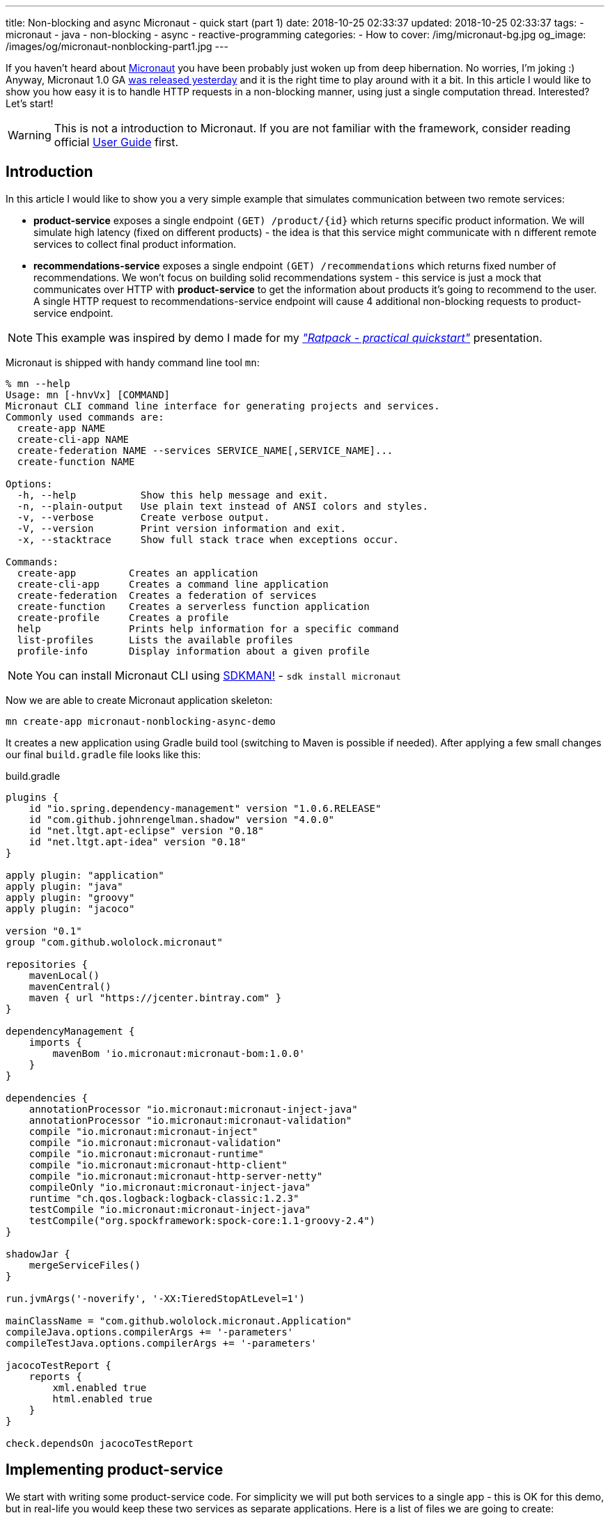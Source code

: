 ---
title: Non-blocking and async Micronaut - quick start (part 1)
date: 2018-10-25 02:33:37
updated: 2018-10-25 02:33:37
tags:
    - micronaut
    - java
    - non-blocking
    - async
    - reactive-programming
categories:
    - How to
cover: /img/micronaut-bg.jpg
og_image: /images/og/micronaut-nonblocking-part1.jpg
---

If you haven't heard about http://micronaut.io/[Micronaut] you have been probably just woken up from deep hibernation. No&nbsp;worries, I'm joking :)
Anyway, Micronaut 1.0 GA https://twitter.com/micronautfw/status/1054754150292967424[was released yesterday] and it is
the right time to play around with it a bit. In this article I would like to show you how easy it is to handle HTTP requests
in a non-blocking manner, using just a single computation thread. Interested? Let's start!

++++
<!-- more -->
++++

WARNING: This is not a introduction to Micronaut. If you are not familiar with the framework, consider reading official
https://docs.micronaut.io/latest/guide/index.html[User Guide] first.

== Introduction

In this article I would like to show you a very simple example that simulates communication between two remote services:

* *product-service* exposes a single endpoint `(GET) /product/{id}` which returns specific product information. We will
simulate high latency (fixed on different products) - the idea is that this service might communicate with `n` different
remote services to collect final product information.
* *recommendations-service* exposes a single endpoint `(GET) /recommendations` which returns fixed number of recommendations.
We won't focus on building solid recommendations system - this service is just a mock that communicates over HTTP with
*product-service* to get the information about products it's going to recommend to the user. A single HTTP request to
recommendations-service endpoint will cause 4 additional non-blocking requests to product-service endpoint.

NOTE: This example was inspired by demo I made for my https://github.com/wololock/ratpack-quickstart-demo[_"Ratpack - practical quickstart"_] presentation.



Micronaut is shipped with handy command line tool `mn`:

[source,bash]
----
% mn --help
Usage: mn [-hnvVx] [COMMAND]
Micronaut CLI command line interface for generating projects and services.
Commonly used commands are:
  create-app NAME
  create-cli-app NAME
  create-federation NAME --services SERVICE_NAME[,SERVICE_NAME]...
  create-function NAME

Options:
  -h, --help           Show this help message and exit.
  -n, --plain-output   Use plain text instead of ANSI colors and styles.
  -v, --verbose        Create verbose output.
  -V, --version        Print version information and exit.
  -x, --stacktrace     Show full stack trace when exceptions occur.

Commands:
  create-app         Creates an application
  create-cli-app     Creates a command line application
  create-federation  Creates a federation of services
  create-function    Creates a serverless function application
  create-profile     Creates a profile
  help               Prints help information for a specific command
  list-profiles      Lists the available profiles
  profile-info       Display information about a given profile
----

NOTE: You can install Micronaut CLI using https://sdkman.io/sdks#micronaut[SDKMAN!] - `sdk install micronaut`

Now we are able to create Micronaut application skeleton:

[source,bash]
----
mn create-app micronaut-nonblocking-async-demo
----

It creates a new application using Gradle build tool (switching to Maven is possible if needed). After applying a few
small changes our final `build.gradle` file looks like this:

.build.gradle
[source,groovy]
----
plugins {
    id "io.spring.dependency-management" version "1.0.6.RELEASE"
    id "com.github.johnrengelman.shadow" version "4.0.0"
    id "net.ltgt.apt-eclipse" version "0.18"
    id "net.ltgt.apt-idea" version "0.18"
}

apply plugin: "application"
apply plugin: "java"
apply plugin: "groovy"
apply plugin: "jacoco"

version "0.1"
group "com.github.wololock.micronaut"

repositories {
    mavenLocal()
    mavenCentral()
    maven { url "https://jcenter.bintray.com" }
}

dependencyManagement {
    imports {
        mavenBom 'io.micronaut:micronaut-bom:1.0.0'
    }
}

dependencies {
    annotationProcessor "io.micronaut:micronaut-inject-java"
    annotationProcessor "io.micronaut:micronaut-validation"
    compile "io.micronaut:micronaut-inject"
    compile "io.micronaut:micronaut-validation"
    compile "io.micronaut:micronaut-runtime"
    compile "io.micronaut:micronaut-http-client"
    compile "io.micronaut:micronaut-http-server-netty"
    compileOnly "io.micronaut:micronaut-inject-java"
    runtime "ch.qos.logback:logback-classic:1.2.3"
    testCompile "io.micronaut:micronaut-inject-java"
    testCompile("org.spockframework:spock-core:1.1-groovy-2.4")
}

shadowJar {
    mergeServiceFiles()
}

run.jvmArgs('-noverify', '-XX:TieredStopAtLevel=1')

mainClassName = "com.github.wololock.micronaut.Application"
compileJava.options.compilerArgs += '-parameters'
compileTestJava.options.compilerArgs += '-parameters'

jacocoTestReport {
    reports {
        xml.enabled true
        html.enabled true
    }
}

check.dependsOn jacocoTestReport
----

== Implementing product-service

We start with writing some product-service code. For simplicity we will put both services to a single app - this is OK
for this demo, but in real-life you would keep these two services as separate applications. Here is a list of files
we are going to create:

[source,bash]
----
products
├── ProductClient.java
├── ProductController.java
├── Product.java
└── ProductService.java
----

* `Product` class is defined by 3 simple properties: `id`, `name` and `price`. https://github.com/wololock/micronaut-nonblocking-async-demo/blob/master/src/main/java/com/github/wololock/micronaut/products/Product.java[Nothing fancy].
* `ProductService` stores 4 exemplary products in memory and simulates high latency when retrieving products by id.
* `ProductController` exposes a public API endpoint.
* `ProductClient` is Micronaut's special interface that generates an HTTP client we can use to communicate with the API
from other services (from recommendations-service for instance).

Here is what implementation of `ProductService` looks like:

.src/main/java/com/github/wololock/micronaut/products/ProductService.java
[source,java]
----
package com.github.wololock.micronaut.products;

import io.reactivex.Maybe;
import io.reactivex.schedulers.Schedulers;
import org.slf4j.Logger;
import org.slf4j.LoggerFactory;

import javax.inject.Singleton;
import java.math.BigDecimal;
import java.util.Map;
import java.util.concurrent.ConcurrentHashMap;
import java.util.function.Supplier;

@Singleton //<1>
final class ProductService {

    private static final Logger log = LoggerFactory.getLogger(ProductService.class);

    private static final Map<String, Supplier<Product>> products = new ConcurrentHashMap<>();

    static {
        products.put("PROD-001", createProduct("PROD-001", "Micronaut in Action", 29.99, 120));
        products.put("PROD-002", createProduct("PROD-002", "Netty in Action", 31.22, 190));
        products.put("PROD-003", createProduct("PROD-003", "Effective Java, 3rd edition", 31.22, 600));
        products.put("PROD-004", createProduct("PROD-004", "Clean Code", 31.22, 1200));
    }

    public Maybe<Product> findProductById(final String id) { //<2>
        return Maybe.just(id)
                .subscribeOn(Schedulers.io()) //<3>
                .map(it -> products.getOrDefault(it, () -> null).get());
    }

    private static Supplier<Product> createProduct(final String id, final String name, final Double price, final int latency) {
        return () -> {
            simulateLatency(latency); //<4>
            log.debug("Product with id {} ready to return...", id);
            return new Product(id, name, BigDecimal.valueOf(price));
        };
    }

    private static void simulateLatency(final int millis) {
        try {
            Thread.sleep(millis);
        } catch (InterruptedException ignored) {}
    }
}
----
<1> `@javax.inject.Singleton` annotation instructs Micronaut that this class represents a bean to inject.
<2> `Maybe<Product>` return type means that this method returns a single `Product`, or no value, or throws exception.
<3> Calling `subscribeOn(Schedulers.io())` moves calculation to a scheduler responsible for running IO-bound work.
<4> We simulate latency with `Thread.sleep(millis)` before returning a `Product` object from a supplier.

The most important and the most interesting part is implemented in `ProductService` class. Firstly, we store a few products
in memory as `Supplier<Product>` to simulate latency inside supplier's body. Secondly, we return `Maybe<Product>` type
to inform that `Product` may or not be returned, which is expected if we call the method with `id` that does not map to
any existing product.

Take a look how the `findProductById` method is implemented. We start with creating `Maybe<String>` object using `id`
received from the method call. Then we switch to `Schedulers.io()` scheduler to move execution of this blocking
operation to a thread-pool that is designed to execute such operations. And finally we map `id` to a product associated
with it and we return `Maybe<Product>` type. For this demo purpose we also log some debug information - it will be useful
when we execute a few parallel requests to see how it works.

Now it is time to implement `ProductController` - our public API endpoint:

.src/main/java/com/github/wololock/micronaut/products/ProductController.java
[source,java]
----
package com.github.wololock.micronaut.products;

import io.micronaut.http.annotation.Controller;
import io.micronaut.http.annotation.Get;
import io.reactivex.Maybe;
import org.slf4j.Logger;
import org.slf4j.LoggerFactory;

@Controller("/product") //<1>
final class ProductController {

    private static final Logger log = LoggerFactory.getLogger(ProductController.class);

    private final ProductService productService;

    public ProductController(ProductService productService) { //<2>
        this.productService = productService;
    }

    @Get("/{id}") //<3>
    public Maybe<Product> getProduct(String id) { //<4>
        log.debug("ProductController.getProduct({}) executed...", id);

        return productService.findProductById(id).onErrorComplete(); //<5>
    }
}
----
<1> `@Controller("/products")` annotation registers HTTP handler class.
<2> Constructor injection does not require any annotation.
<3> `@Get("/{id}")` defines GET mapping and path token `id`.
<4> `Maybe<Product>` return type instructs event-loop that we are going to execute this request in a non-blocking manner.
<5> Calling `onErrorComplete()` ensures that in case of `null` product HTTP server will produce `404 Not Found` response.

And the last, but not least - `ProductClient` interface:

.src/main/java/com/github/wololock/micronaut/products/ProductClient.java
[source,java]
----
package com.github.wololock.micronaut.products;

import io.micronaut.http.annotation.Get;
import io.micronaut.http.client.annotation.Client;
import io.reactivex.Maybe;

@Client("/product")
public interface ProductClient {

    @Get("/{id}")
    Maybe<Product> getProduct(final String id);
}
----

Micronaut will generate and compile HTTP client that implements this interface - no runtime proxy that slows down our applications. Brilliant!

NOTE: Source code of the application described in this blog post can be found here https://github.com/wololock/micronaut-nonblocking-async-demo

== Running product-service

Now it is time to run our service and see it in action:

[source,bash]
----
gradle run
----

After about a second we will information that our server application is running:

[source,bash]
----
01:31:27.475 [main] INFO  - Startup completed in 636ms. Server Running: http://localhost:8080
----

Let's execute two requests. I will use https://httpie.org/[HTTPie] in below examples:

[source,bash]
----
% http localhost:8080/product/PROD-001

HTTP/1.1 200 OK
Date: Thu, 25 Oct 2018 01:34:15 GMT
connection: keep-alive
content-length: 60
content-type: application/json

{
    "id": "PROD-001",
    "name": "Micronaut in Action",
    "price": 29.99
}
----

Product with id `PROD-001` returned successfully. Now let's take a look what does the response for non-existing product looks like:

[source,bash]
----
% http localhost:8080/product/PROD-008

HTTP/1.1 404 Not Found
Date: Thu, 25 Oct 2018 01:35:11 GMT
connection: close
content-length: 93
content-type: application/json

{
    "_links": {
        "self": {
            "href": "/product/PROD-008",
            "templated": false
        }
    },
    "message": "Page Not Found"
}
----

== Executing multiple parallel requests

Above examples shown that application works as expected. But does it process requests in a&nbsp;non-blocking manner?
Let's test it out. Firstly, we will update `application.yml` and set a single event-loop to process all incoming requests:

.src/main/resources/application.yml
[source,yml]
----
micronaut:
    application:
        name: micronaut-nonblocking-async-demo

    server:
        maxRequestSize: 1MB
        host: localhost
        netty:
           maxHeaderSize: 500KB
           worker:
              threads: 1
           parent:
              threads: 1
           childOptions:
              autoRead: true
----

Following configuration means that there is only one event-loop (a single thread) that is responsible for handling incoming
HTTP requests. The whole idea here is to keep this event-loop ready to process requests and delegate all blocking operations
to a separate thread-pool where they can block for some amount of time.

We will use https://github.com/JoeDog/siege[siege] - an http load tester and benchmarking command line tool that allows
us executing multiple concurrent requests. We will execute 20 multiple HTTP requests to see how our application reacts
to 20 concurrent requests with just a single thread dedicated to handling requests:

[source,bash]
----
% siege -c 20 -r 1 http://localhost:8080/product/PROD-003

** SIEGE 4.0.4
** Preparing 20 concurrent users for battle.
The server is now under siege...
HTTP/1.1 200     0.61 secs:      68 bytes ==> GET  /product/PROD-003
HTTP/1.1 200     0.61 secs:      68 bytes ==> GET  /product/PROD-003
HTTP/1.1 200     0.61 secs:      68 bytes ==> GET  /product/PROD-003
HTTP/1.1 200     0.61 secs:      68 bytes ==> GET  /product/PROD-003
HTTP/1.1 200     0.61 secs:      68 bytes ==> GET  /product/PROD-003
HTTP/1.1 200     0.61 secs:      68 bytes ==> GET  /product/PROD-003
HTTP/1.1 200     0.61 secs:      68 bytes ==> GET  /product/PROD-003
HTTP/1.1 200     0.61 secs:      68 bytes ==> GET  /product/PROD-003
HTTP/1.1 200     0.62 secs:      68 bytes ==> GET  /product/PROD-003
HTTP/1.1 200     0.62 secs:      68 bytes ==> GET  /product/PROD-003
HTTP/1.1 200     0.62 secs:      68 bytes ==> GET  /product/PROD-003
HTTP/1.1 200     0.62 secs:      68 bytes ==> GET  /product/PROD-003
HTTP/1.1 200     0.62 secs:      68 bytes ==> GET  /product/PROD-003
HTTP/1.1 200     0.62 secs:      68 bytes ==> GET  /product/PROD-003
HTTP/1.1 200     0.62 secs:      68 bytes ==> GET  /product/PROD-003
HTTP/1.1 200     0.62 secs:      68 bytes ==> GET  /product/PROD-003
HTTP/1.1 200     0.62 secs:      68 bytes ==> GET  /product/PROD-003
HTTP/1.1 200     0.62 secs:      68 bytes ==> GET  /product/PROD-003
HTTP/1.1 200     0.62 secs:      68 bytes ==> GET  /product/PROD-003
HTTP/1.1 200     0.62 secs:      68 bytes ==> GET  /product/PROD-003

Transactions:		          20 hits
Availability:		      100.00 %
Elapsed time:		        0.62 secs
Data transferred:	        0.00 MB
Response time:		        0.62 secs
Transaction rate:	       32.26 trans/sec
Throughput:		        0.00 MB/sec
Concurrency:		       19.87
Successful transactions:          20
Failed transactions:	           0
Longest transaction:	        0.62
Shortest transaction:	        0.61
----

Our application handled 20 concurrent requests with a single computation thread. `PROD-003` has `600ms` latency, so all
responses returned approximately at the same time. And here is what console log looks like after handling these 20 requests:

[source,bash]
----
01:51:46.623 [nioEventLoopGroup-1-2     ] DEBUG - ProductController.getProduct(PROD-003) executed...
01:51:46.630 [nioEventLoopGroup-1-2     ] DEBUG - ProductController.getProduct(PROD-003) executed...
01:51:46.630 [nioEventLoopGroup-1-2     ] DEBUG - ProductController.getProduct(PROD-003) executed...
01:51:46.630 [nioEventLoopGroup-1-2     ] DEBUG - ProductController.getProduct(PROD-003) executed...
01:51:46.631 [nioEventLoopGroup-1-2     ] DEBUG - ProductController.getProduct(PROD-003) executed...
01:51:46.631 [nioEventLoopGroup-1-2     ] DEBUG - ProductController.getProduct(PROD-003) executed...
01:51:46.631 [nioEventLoopGroup-1-2     ] DEBUG - ProductController.getProduct(PROD-003) executed...
01:51:46.631 [nioEventLoopGroup-1-2     ] DEBUG - ProductController.getProduct(PROD-003) executed...
01:51:46.632 [nioEventLoopGroup-1-2     ] DEBUG - ProductController.getProduct(PROD-003) executed...
01:51:46.632 [nioEventLoopGroup-1-2     ] DEBUG - ProductController.getProduct(PROD-003) executed...
01:51:46.632 [nioEventLoopGroup-1-2     ] DEBUG - ProductController.getProduct(PROD-003) executed...
01:51:46.632 [nioEventLoopGroup-1-2     ] DEBUG - ProductController.getProduct(PROD-003) executed...
01:51:46.632 [nioEventLoopGroup-1-2     ] DEBUG - ProductController.getProduct(PROD-003) executed...
01:51:46.633 [nioEventLoopGroup-1-2     ] DEBUG - ProductController.getProduct(PROD-003) executed...
01:51:46.633 [nioEventLoopGroup-1-2     ] DEBUG - ProductController.getProduct(PROD-003) executed...
01:51:46.633 [nioEventLoopGroup-1-2     ] DEBUG - ProductController.getProduct(PROD-003) executed...
01:51:46.633 [nioEventLoopGroup-1-2     ] DEBUG - ProductController.getProduct(PROD-003) executed...
01:51:46.633 [nioEventLoopGroup-1-2     ] DEBUG - ProductController.getProduct(PROD-003) executed...
01:51:46.634 [nioEventLoopGroup-1-2     ] DEBUG - ProductController.getProduct(PROD-003) executed...
01:51:46.634 [nioEventLoopGroup-1-2     ] DEBUG - ProductController.getProduct(PROD-003) executed...
01:51:47.231 [RxCachedThreadScheduler-1 ] DEBUG - Product with id PROD-003 ready to return...
01:51:47.231 [RxCachedThreadScheduler-2 ] DEBUG - Product with id PROD-003 ready to return...
01:51:47.231 [RxCachedThreadScheduler-4 ] DEBUG - Product with id PROD-003 ready to return...
01:51:47.231 [RxCachedThreadScheduler-5 ] DEBUG - Product with id PROD-003 ready to return...
01:51:47.231 [RxCachedThreadScheduler-3 ] DEBUG - Product with id PROD-003 ready to return...
01:51:47.231 [RxCachedThreadScheduler-6 ] DEBUG - Product with id PROD-003 ready to return...
01:51:47.231 [RxCachedThreadScheduler-7 ] DEBUG - Product with id PROD-003 ready to return...
01:51:47.232 [RxCachedThreadScheduler-8 ] DEBUG - Product with id PROD-003 ready to return...
01:51:47.232 [RxCachedThreadScheduler-9 ] DEBUG - Product with id PROD-003 ready to return...
01:51:47.232 [RxCachedThreadScheduler-10] DEBUG - Product with id PROD-003 ready to return...
01:51:47.232 [RxCachedThreadScheduler-11] DEBUG - Product with id PROD-003 ready to return...
01:51:47.233 [RxCachedThreadScheduler-12] DEBUG - Product with id PROD-003 ready to return...
01:51:47.233 [RxCachedThreadScheduler-13] DEBUG - Product with id PROD-003 ready to return...
01:51:47.233 [RxCachedThreadScheduler-14] DEBUG - Product with id PROD-003 ready to return...
01:51:47.233 [RxCachedThreadScheduler-15] DEBUG - Product with id PROD-003 ready to return...
01:51:47.233 [RxCachedThreadScheduler-16] DEBUG - Product with id PROD-003 ready to return...
01:51:47.234 [RxCachedThreadScheduler-17] DEBUG - Product with id PROD-003 ready to return...
01:51:47.234 [RxCachedThreadScheduler-18] DEBUG - Product with id PROD-003 ready to return...
01:51:47.234 [RxCachedThreadScheduler-19] DEBUG - Product with id PROD-003 ready to return...
01:51:47.234 [RxCachedThreadScheduler-20] DEBUG - Product with id PROD-003 ready to return...
----

This log shows clearly what is the biggest benefit of non-blocking HTTP requests processing. We use a single event-loop
running in `nioEventLoopGroup-1-2` thread. It receives HTTP request and instead of blocking for 600 milliseconds (latency of
`PROD-003` product) it delegates operation to IO thread pool and is ready to handle next request. The default IO thread
pool uses cached thread pool, so in this case it spawns 20 threads to handle the operation and they will wait 60 seconds
to handle another job.

== Conclusion

Part 1 ends here. You have seen Micronaut's non-blocking processing in action, and what is even more important - now you
know that switching from blocking model to a non-blocking one does not require a huge mind shift. In the part 2 we will
implement recommendations-service side and integrate it with product-service endpoint using Micronaut's reactive HTTP client.

I hope you have learned something interesting today. If you are interested in Micronaut, please leave a comment below and let
me know what kind of topics interest you the most. Stay tuned, and until the next time!
